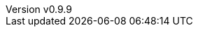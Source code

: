 :toc: left
:toclevels: 2
:icons: font
:sectnums:
:source-highlighter: rouge
:revnumber: v0.9.9 
:revdate: 2022-08-17
